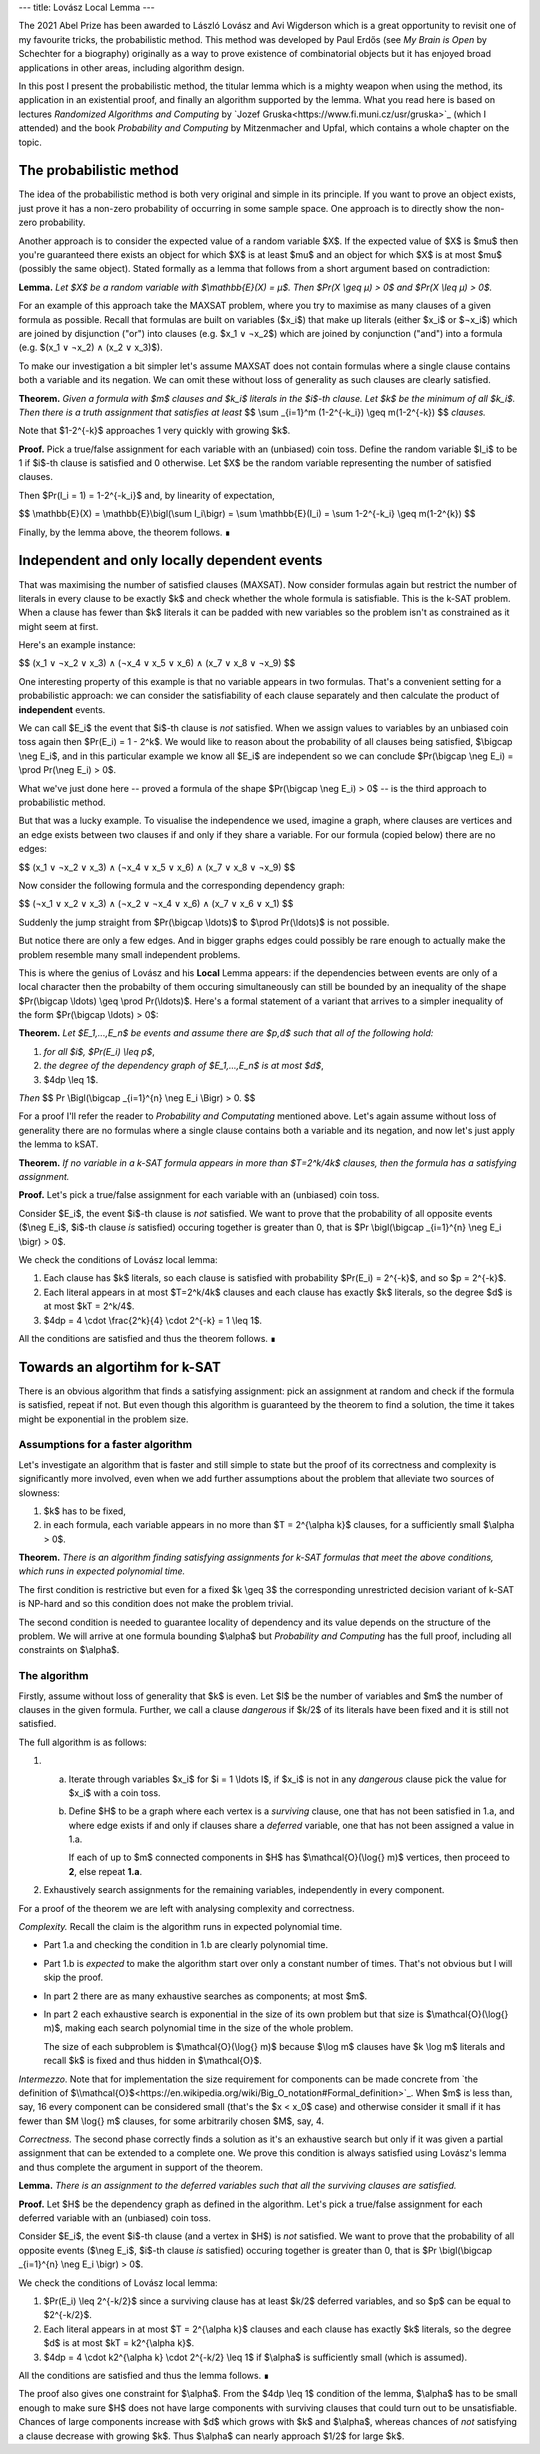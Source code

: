 ---
title: Lovász Local Lemma
---

The 2021 Abel Prize has been awarded to László Lovász and Avi Wigderson which is a great opportunity to revisit
one of my favourite tricks, the probabilistic method. This method was developed by Paul Erdős (see *My Brain is
Open* by Schechter for a biography) originally as a way to prove existence of combinatorial objects but it has
enjoyed broad applications in other areas, including algorithm design.

In this post I present the probabilistic method, the titular lemma which is a mighty weapon when using the
method, its application in an existential proof, and finally an algorithm supported by the lemma. What you read
here is based on lectures *Randomized Algorithms and Computing* by `Jozef
Gruska<https://www.fi.muni.cz/usr/gruska>`_ (which I attended) and the book *Probability and Computing* by
Mitzenmacher and Upfal, which contains a whole chapter on the topic.


The probabilistic method
########################

The idea of the probabilistic method is both very original and simple in its principle. If you want to prove an
object exists, just prove it has a non-zero probability of occurring in some sample space. One approach is to
directly show the non-zero probability.

Another approach is to consider the expected value of a random variable $X$. If the expected value of $X$ is
$\mu$ then you're guaranteed there exists an object for which $X$ is at least $\mu$ and an object for which $X$ is
at most $\mu$ (possibly the same object). Stated formally as a lemma that follows from a short argument based on
contradiction:

**Lemma.** *Let $X$ be a random variable with $\\mathbb{E}(X) = μ$. Then $Pr(X \\geq μ) > 0$ and $Pr(X \\leq μ) > 0$.*


For an example of this approach take the MAXSAT problem, where you try to maximise as many clauses of a given
formula as possible.  Recall that formulas are built on variables ($x_i$) that make up literals (either $x_i$ or
$¬x_i$) which are joined by disjunction ("or") into clauses (e.g. $x_1 ∨ ¬x_2$) which are joined by conjunction
("and") into a formula (e.g. $(x_1 ∨ ¬x_2) ∧ (x_2 ∨ x_3)$).

To make our investigation a bit simpler let's assume MAXSAT does not contain formulas where a single clause
contains both a variable and its negation. We can omit these without loss of generality as such clauses are
clearly satisfied.

**Theorem.** *Given a formula with $m$ clauses and $k_i$ literals in the $i$-th clause.
Let $k$ be the minimum of all $k_i$. Then there is a truth assignment that satisfies at least*
$$
\\sum _{i=1}^m (1-2^{-k_i}) \\geq m(1-2^{-k})
$$
*clauses.*

Note that $1-2^{-k}$ approaches 1 very quickly with growing $k$.

**Proof.** Pick a true/false assignment for each variable with an (unbiased) coin toss.
Define the random variable $I_i$ to be 1 if $i$-th clause is satisfied and 0 otherwise.
Let $X$ be the random variable representing the number of satisfied clauses.

Then $Pr(I_i = 1) = 1-2^{-k_i}$ and, by linearity of expectation,

$$
\\mathbb{E}(X)
= \\mathbb{E}\\bigl(\\sum I_i\\bigr)
= \\sum \\mathbb{E}(I_i)
= \\sum 1-2^{-k_i}
\\geq m(1-2^{k})
$$

Finally, by the lemma above, the theorem follows. ∎


Independent and only locally dependent events
#############################################

That was maximising the number of satisfied clauses (MAXSAT).  Now consider formulas again but restrict the
number of literals in every clause to be exactly $k$ and check whether the whole formula is satisfiable. This is
the k-SAT problem. When a clause has fewer than $k$ literals it can be padded with new variables so the problem
isn't as constrained as it might seem at first.

Here's an example instance:

$$
(x_1 ∨ ¬x_2 ∨ x_3) ∧ (¬x_4 ∨ x_5 ∨ x_6) ∧ (x_7 ∨ x_8 ∨ ¬x_9)
$$

One interesting property of this example is that no variable appears in two formulas.
That's a convenient setting for a probabilistic approach: we can consider the satisfiability of each clause
separately and then calculate the product of **independent** events.

We can call $E_i$ the event that $i$-th clause is *not* satisfied. When we assign values to variables by an
unbiased coin toss again then $Pr(E_i) = 1 - 2^k$.
We would like to reason about the probability of all clauses being satisfied, $\\bigcap \\neg E_i$,
and in this particular example we know all $E_i$ are
independent so we can conclude $Pr(\\bigcap \\neg E_i) = \\prod Pr(\\neg E_i) > 0$.

What we've just done here -- proved a formula of the shape $Pr(\\bigcap \\neg E_i) > 0$ --
is the third approach to probabilistic method.

But that was a lucky example. To visualise the independence we used, imagine a graph, where clauses are vertices
and an edge exists between two clauses if and only if they share a variable. For our formula (copied below) there
are no edges:

$$
(x_1 ∨ ¬x_2 ∨ x_3) ∧ (¬x_4 ∨ x_5 ∨ x_6) ∧ (x_7 ∨ x_8 ∨ ¬x_9)
$$

.. image:: /assets/2021-04-02-lovasz-local-lemma/independent_formula.svg
    :width: 100%
    :align: center
    :alt: Formula


Now consider the following formula and the corresponding dependency graph:

$$
(¬x_1 ∨ x_2 ∨ x_3) ∧ (¬x_2 ∨ ¬x_4 ∨ x_6) ∧ (x_7 ∨ x_6 ∨ x_1)
$$

.. image:: /assets/2021-04-02-lovasz-local-lemma/dependent_formula.svg
    :width: 100%
    :align: center
    :alt: Formula

Suddenly the jump straight from $Pr(\\bigcap \\ldots)$ to $\\prod Pr(\\ldots)$ is not possible.

But notice there are only a few edges. And in bigger graphs edges could possibly be rare enough to actually make
the problem resemble many small independent problems.

This is where the genius of Lovász and his **Local** Lemma appears: if the dependencies between events are only
of a local character then the probabilty of them occuring simultaneously can still be bounded by an inequality
of the shape $Pr(\\bigcap \\ldots) \\geq \\prod Pr(\\ldots)$.  Here's a formal statement of a variant that
arrives to a simpler inequality of the form $Pr(\\bigcap \\ldots) > 0$:

**Theorem.** *Let $E_1,...,E_n$ be events and assume there are $p,d$ such that all of the following hold:*

1. *for all $i$, $Pr(E_i) \\leq p$*,
2. *the degree of the dependency graph of $E_1,...,E_n$ is at most $d$*,
3. $4dp \\leq 1$.

*Then*
$$
Pr \\Bigl(\\bigcap _{i=1}^{n} \\neg E_i \\Bigr) > 0.
$$

For a proof I'll refer the reader to *Probability and Computating* mentioned above. Let's again assume without
loss of generality there are no formulas where a single clause contains both a variable and its negation, and
now let's just apply the lemma to kSAT.

**Theorem.** *If no variable in a k-SAT formula appears in more than $T=2^k/4k$ clauses, then the formula has a
satisfying assignment.*

**Proof.**
Let's pick a true/false assignment for each variable with an (unbiased) coin toss.

Consider $E_i$, the event $i$-th clause is *not* satisfied. We want to prove that the probability of all
opposite events ($\\neg E_i$, $i$-th clause *is* satisfied) occuring together is greater than 0, that is $Pr
\\bigl(\\bigcap _{i=1}^{n} \\neg E_i \\bigr) > 0$.

We check the conditions of Lovász local lemma:

1. Each clause has $k$ literals, so each clause is satisfied with probability $Pr(E_i) = 2^{-k}$, and so
   $p = 2^{-k}$.
2. Each literal appears in at most $T=2^k/4k$ clauses and each clause has exactly $k$ literals, so the degree
   $d$ is at most $kT = 2^k/4$.
3. $4dp = 4 \\cdot \\frac{2^k}{4} \\cdot 2^{-k} = 1 \\leq 1$.

All the conditions are satisfied and thus the theorem follows. ∎

Towards an algortihm for k-SAT
##############################

There is an obvious algorithm that finds a satisfying assignment: pick an assignment at random and check if the
formula is satisfied, repeat if not. But even though this algorithm is guaranteed by the theorem to find a
solution, the time it takes might be exponential in the problem size.

Assumptions for a faster algorithm
----------------------------------

Let's investigate an algorithm that is faster and still simple to state but the proof of its correctness
and complexity is significantly more involved, even when we add further assumptions about the problem that
alleviate two sources of slowness:

1. $k$ has to be fixed,
2. in each formula, each variable appears in no more than $T = 2^{\\alpha k}$ clauses, for a sufficiently small
   $\\alpha > 0$.

**Theorem.** *There is an algorithm finding satisfying assignments for k-SAT formulas that meet the above
conditions, which runs in expected polynomial time.*

The first condition is restrictive but even for a fixed $k \\geq 3$ the corresponding unrestricted decision variant
of k-SAT is NP-hard and so this condition does not make the problem trivial.

The second condition is needed to guarantee locality of dependency and its value depends on the structure
of the problem. We will arrive at one formula bounding $\\alpha$ but *Probability and Computing* has the full
proof, including all constraints on $\\alpha$.


The algorithm
-------------

Firstly, assume without loss of generality that $k$ is even. Let $l$ be the number of variables and $m$ the
number of clauses in the given formula. Further, we call a clause *dangerous* if $k/2$ of its literals have been
fixed and it is still not satisfied.

The full algorithm is as follows:

1. a. Iterate through variables $x_i$ for $i = 1 \\ldots l$, if $x_i$ is not in any *dangerous* clause pick the
      value for $x_i$ with a coin toss.
   b. Define $H$ to be a graph where each vertex is a *surviving* clause, one that has not been satisfied in
      1.a, and where edge exists if and only if clauses share a *deferred* variable, one that has not been
      assigned a value in 1.a.

      If each of up to $m$ connected components in $H$ has $\\mathcal{O}(\\log{} m)$ vertices,
      then proceed to **2**, else repeat **1.a**.
2. Exhaustively search assignments for the remaining variables, independently in every component.

For a proof of the theorem we are left with analysing complexity and correctness.

*Complexity.* Recall the claim is the algorithm runs in expected polynomial time.

* Part 1.a and checking the condition in 1.b are clearly polynomial time.
* Part 1.b is *expected* to make the algorithm start over only a constant number of times.
  That's not obvious but I will skip the proof.
* In part 2 there are as many exhaustive searches as components; at most $m$.
* In part 2 each exhaustive search is exponential in the size of its own problem but that size is
  $\\mathcal{O}(\\log{} m)$, making each search polynomial time in the size of the whole problem.

  The size of each subproblem is $\\mathcal{O}(\\log{} m)$ because $\\log m$ clauses have $k \\log m$ literals
  and recall $k$ is fixed and thus hidden in $\\mathcal{O}$.

*Intermezzo*. Note that for implementation the size requirement for components can be made concrete
from `the definition of $\\mathcal{O}$<https://en.wikipedia.org/wiki/Big_O_notation#Formal_definition>`_. When
$m$ is less than, say, 16 every component can be considered small (that's the $x < x_0$ case) and otherwise consider
it small if it has fewer than $M \\log{} m$ clauses, for some arbitrarily chosen $M$, say, 4.

*Correctness.* The second phase correctly finds a solution as it's an exhaustive search but only if it was given
a partial assignment that can be extended to a complete one.  We prove this condition is always satisfied using
Lovász's lemma and thus complete the argument in support of the theorem.

**Lemma.** *There is an assignment to the deferred variables such that all the surviving clauses are satisfied.*

**Proof.**
Let $H$ be the dependency graph as defined in the algorithm.
Let's pick a true/false assignment for each deferred variable with an (unbiased) coin toss.

Consider $E_i$, the event $i$-th clause (and a vertex in $H$) is *not* satisfied. We want to prove that the
probability of all opposite events ($\\neg E_i$, $i$-th clause *is* satisfied) occuring together is greater than
0, that is $Pr \\bigl(\\bigcap _{i=1}^{n} \\neg E_i \\bigr) > 0$.

We check the conditions of Lovász local lemma:

1. $Pr(E_i) \\leq 2^{-k/2}$ since a surviving clause has at least $k/2$ deferred variables, and so $p$ can be
   equal to $2^{-k/2}$.
2. Each literal appears in at most $T = 2^{\\alpha k}$ clauses and each clause has exactly $k$ literals, so the
   degree $d$ is at most $kT = k2^{\\alpha k}$.
3. $4dp = 4 \\cdot k2^{\\alpha k} \\cdot 2^{-k/2} \\leq 1$ if $\\alpha$ is sufficiently small (which is
   assumed).

All the conditions are satisfied and thus the lemma follows. ∎

The proof also gives one constraint for $\\alpha$. From the $4dp \\leq 1$ condition of the lemma, $\\alpha$ has to be
small enough to make sure $H$ does not have large components with surviving clauses that could turn out to be
unsatisfiable.  Chances of large components increase with $d$ which grows with $k$ and $\\alpha$, whereas
chances of *not* satisfying a clause decrease with growing $k$.  Thus $\\alpha$ can nearly approach $1/2$ for
large $k$.
